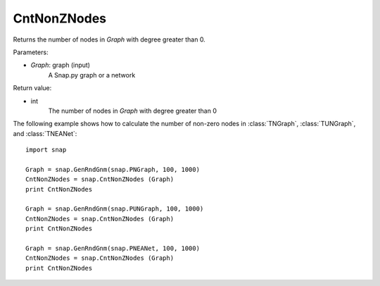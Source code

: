 CntNonZNodes 
''''''''''''

.. function:: CntNonZNodes (Graph) 

Returns the number of nodes in *Graph* with degree greater than 0.

Parameters:

- *Graph*: graph (input)
    A Snap.py graph or a network

Return value: 

- int
    The number of nodes in *Graph* with degree greater than 0

The following example shows how to calculate the number of non-zero nodes in
:class:`TNGraph`, :class:`TUNGraph`, and :class:`TNEANet`::

    import snap

    Graph = snap.GenRndGnm(snap.PNGraph, 100, 1000)
    CntNonZNodes = snap.CntNonZNodes (Graph)
    print CntNonZNodes

    Graph = snap.GenRndGnm(snap.PUNGraph, 100, 1000)
    CntNonZNodes = snap.CntNonZNodes (Graph)
    print CntNonZNodes

    Graph = snap.GenRndGnm(snap.PNEANet, 100, 1000)
    CntNonZNodes = snap.CntNonZNodes (Graph)
    print CntNonZNodes

